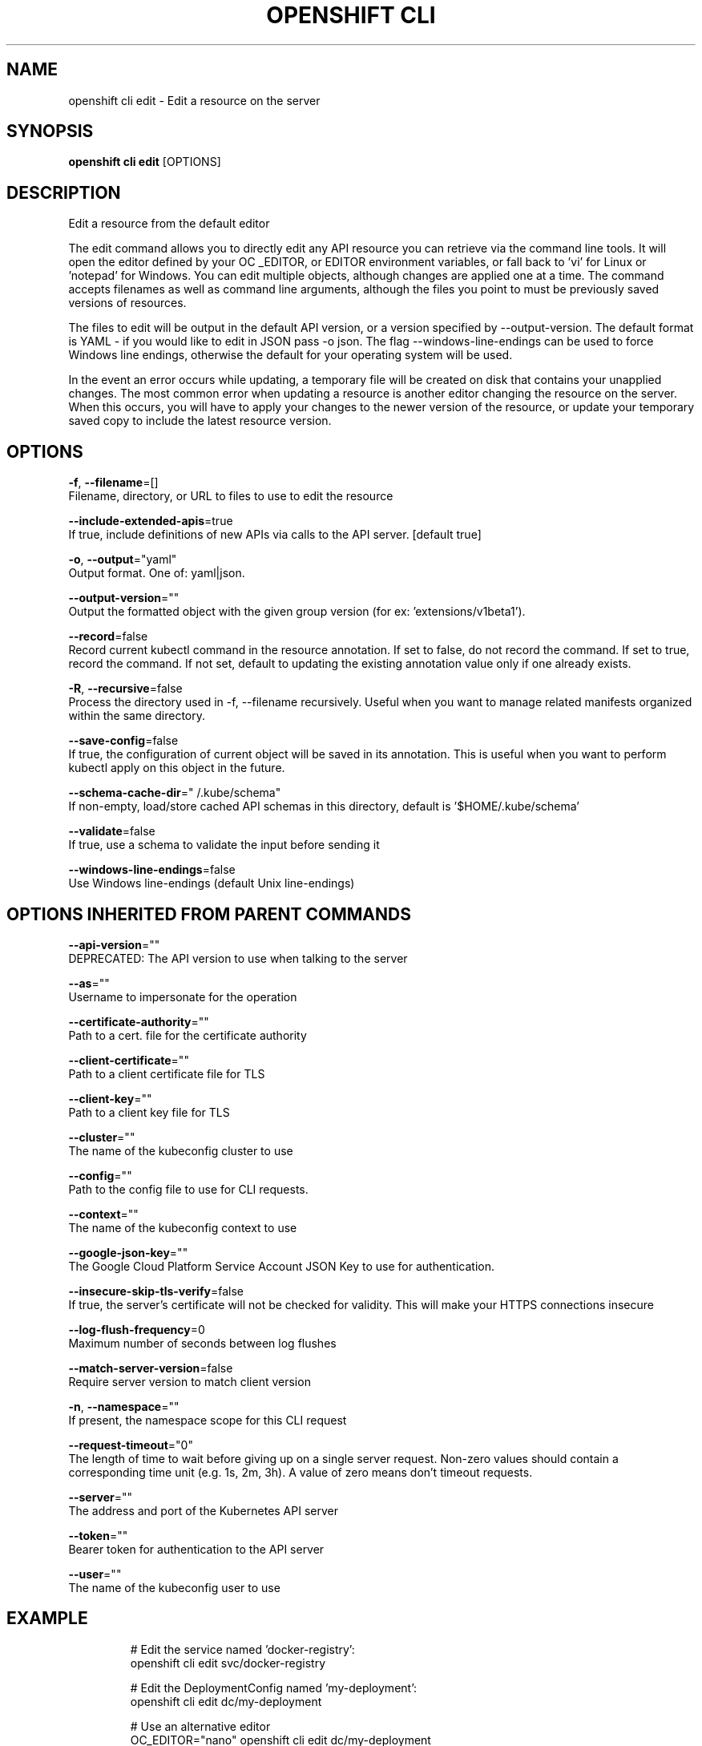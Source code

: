 .TH "OPENSHIFT CLI" "1" " Openshift CLI User Manuals" "Openshift" "June 2016"  ""


.SH NAME
.PP
openshift cli edit \- Edit a resource on the server


.SH SYNOPSIS
.PP
\fBopenshift cli edit\fP [OPTIONS]


.SH DESCRIPTION
.PP
Edit a resource from the default editor

.PP
The edit command allows you to directly edit any API resource you can retrieve via the command line tools. It will open the editor defined by your OC \_EDITOR, or EDITOR environment variables, or fall back to 'vi' for Linux or 'notepad' for Windows. You can edit multiple objects, although changes are applied one at a time. The command accepts filenames as well as command line arguments, although the files you point to must be previously saved versions of resources.

.PP
The files to edit will be output in the default API version, or a version specified by \-\-output\-version. The default format is YAML \- if you would like to edit in JSON pass \-o json. The flag \-\-windows\-line\-endings can be used to force Windows line endings, otherwise the default for your operating system will be used.

.PP
In the event an error occurs while updating, a temporary file will be created on disk that contains your unapplied changes. The most common error when updating a resource is another editor changing the resource on the server. When this occurs, you will have to apply your changes to the newer version of the resource, or update your temporary saved copy to include the latest resource version.


.SH OPTIONS
.PP
\fB\-f\fP, \fB\-\-filename\fP=[]
    Filename, directory, or URL to files to use to edit the resource

.PP
\fB\-\-include\-extended\-apis\fP=true
    If true, include definitions of new APIs via calls to the API server. [default true]

.PP
\fB\-o\fP, \fB\-\-output\fP="yaml"
    Output format. One of: yaml|json.

.PP
\fB\-\-output\-version\fP=""
    Output the formatted object with the given group version (for ex: 'extensions/v1beta1').

.PP
\fB\-\-record\fP=false
    Record current kubectl command in the resource annotation. If set to false, do not record the command. If set to true, record the command. If not set, default to updating the existing annotation value only if one already exists.

.PP
\fB\-R\fP, \fB\-\-recursive\fP=false
    Process the directory used in \-f, \-\-filename recursively. Useful when you want to manage related manifests organized within the same directory.

.PP
\fB\-\-save\-config\fP=false
    If true, the configuration of current object will be saved in its annotation. This is useful when you want to perform kubectl apply on this object in the future.

.PP
\fB\-\-schema\-cache\-dir\fP="\~/.kube/schema"
    If non\-empty, load/store cached API schemas in this directory, default is '$HOME/.kube/schema'

.PP
\fB\-\-validate\fP=false
    If true, use a schema to validate the input before sending it

.PP
\fB\-\-windows\-line\-endings\fP=false
    Use Windows line\-endings (default Unix line\-endings)


.SH OPTIONS INHERITED FROM PARENT COMMANDS
.PP
\fB\-\-api\-version\fP=""
    DEPRECATED: The API version to use when talking to the server

.PP
\fB\-\-as\fP=""
    Username to impersonate for the operation

.PP
\fB\-\-certificate\-authority\fP=""
    Path to a cert. file for the certificate authority

.PP
\fB\-\-client\-certificate\fP=""
    Path to a client certificate file for TLS

.PP
\fB\-\-client\-key\fP=""
    Path to a client key file for TLS

.PP
\fB\-\-cluster\fP=""
    The name of the kubeconfig cluster to use

.PP
\fB\-\-config\fP=""
    Path to the config file to use for CLI requests.

.PP
\fB\-\-context\fP=""
    The name of the kubeconfig context to use

.PP
\fB\-\-google\-json\-key\fP=""
    The Google Cloud Platform Service Account JSON Key to use for authentication.

.PP
\fB\-\-insecure\-skip\-tls\-verify\fP=false
    If true, the server's certificate will not be checked for validity. This will make your HTTPS connections insecure

.PP
\fB\-\-log\-flush\-frequency\fP=0
    Maximum number of seconds between log flushes

.PP
\fB\-\-match\-server\-version\fP=false
    Require server version to match client version

.PP
\fB\-n\fP, \fB\-\-namespace\fP=""
    If present, the namespace scope for this CLI request

.PP
\fB\-\-request\-timeout\fP="0"
    The length of time to wait before giving up on a single server request. Non\-zero values should contain a corresponding time unit (e.g. 1s, 2m, 3h). A value of zero means don't timeout requests.

.PP
\fB\-\-server\fP=""
    The address and port of the Kubernetes API server

.PP
\fB\-\-token\fP=""
    Bearer token for authentication to the API server

.PP
\fB\-\-user\fP=""
    The name of the kubeconfig user to use


.SH EXAMPLE
.PP
.RS

.nf
  # Edit the service named 'docker\-registry':
  openshift cli edit svc/docker\-registry
  
  # Edit the DeploymentConfig named 'my\-deployment':
  openshift cli edit dc/my\-deployment
  
  # Use an alternative editor
  OC\_EDITOR="nano" openshift cli edit dc/my\-deployment
  
  # Edit the service 'docker\-registry' in JSON using the v1 API format:
  openshift cli edit svc/docker\-registry \-\-output\-version=v1 \-o json

.fi
.RE


.SH SEE ALSO
.PP
\fBopenshift\-cli(1)\fP,


.SH HISTORY
.PP
June 2016, Ported from the Kubernetes man\-doc generator
